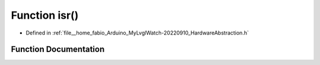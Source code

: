 .. _exhale_function_HardwareAbstraction_8h_1a3d333c5a3d38fce478f9b973ab06b294:

Function isr()
==============

- Defined in :ref:`file__home_fabio_Arduino_MyLvglWatch-20220910_HardwareAbstraction.h`


Function Documentation
----------------------


.. doxygenfunction:: isr()
   :project: MyLVGLWatch